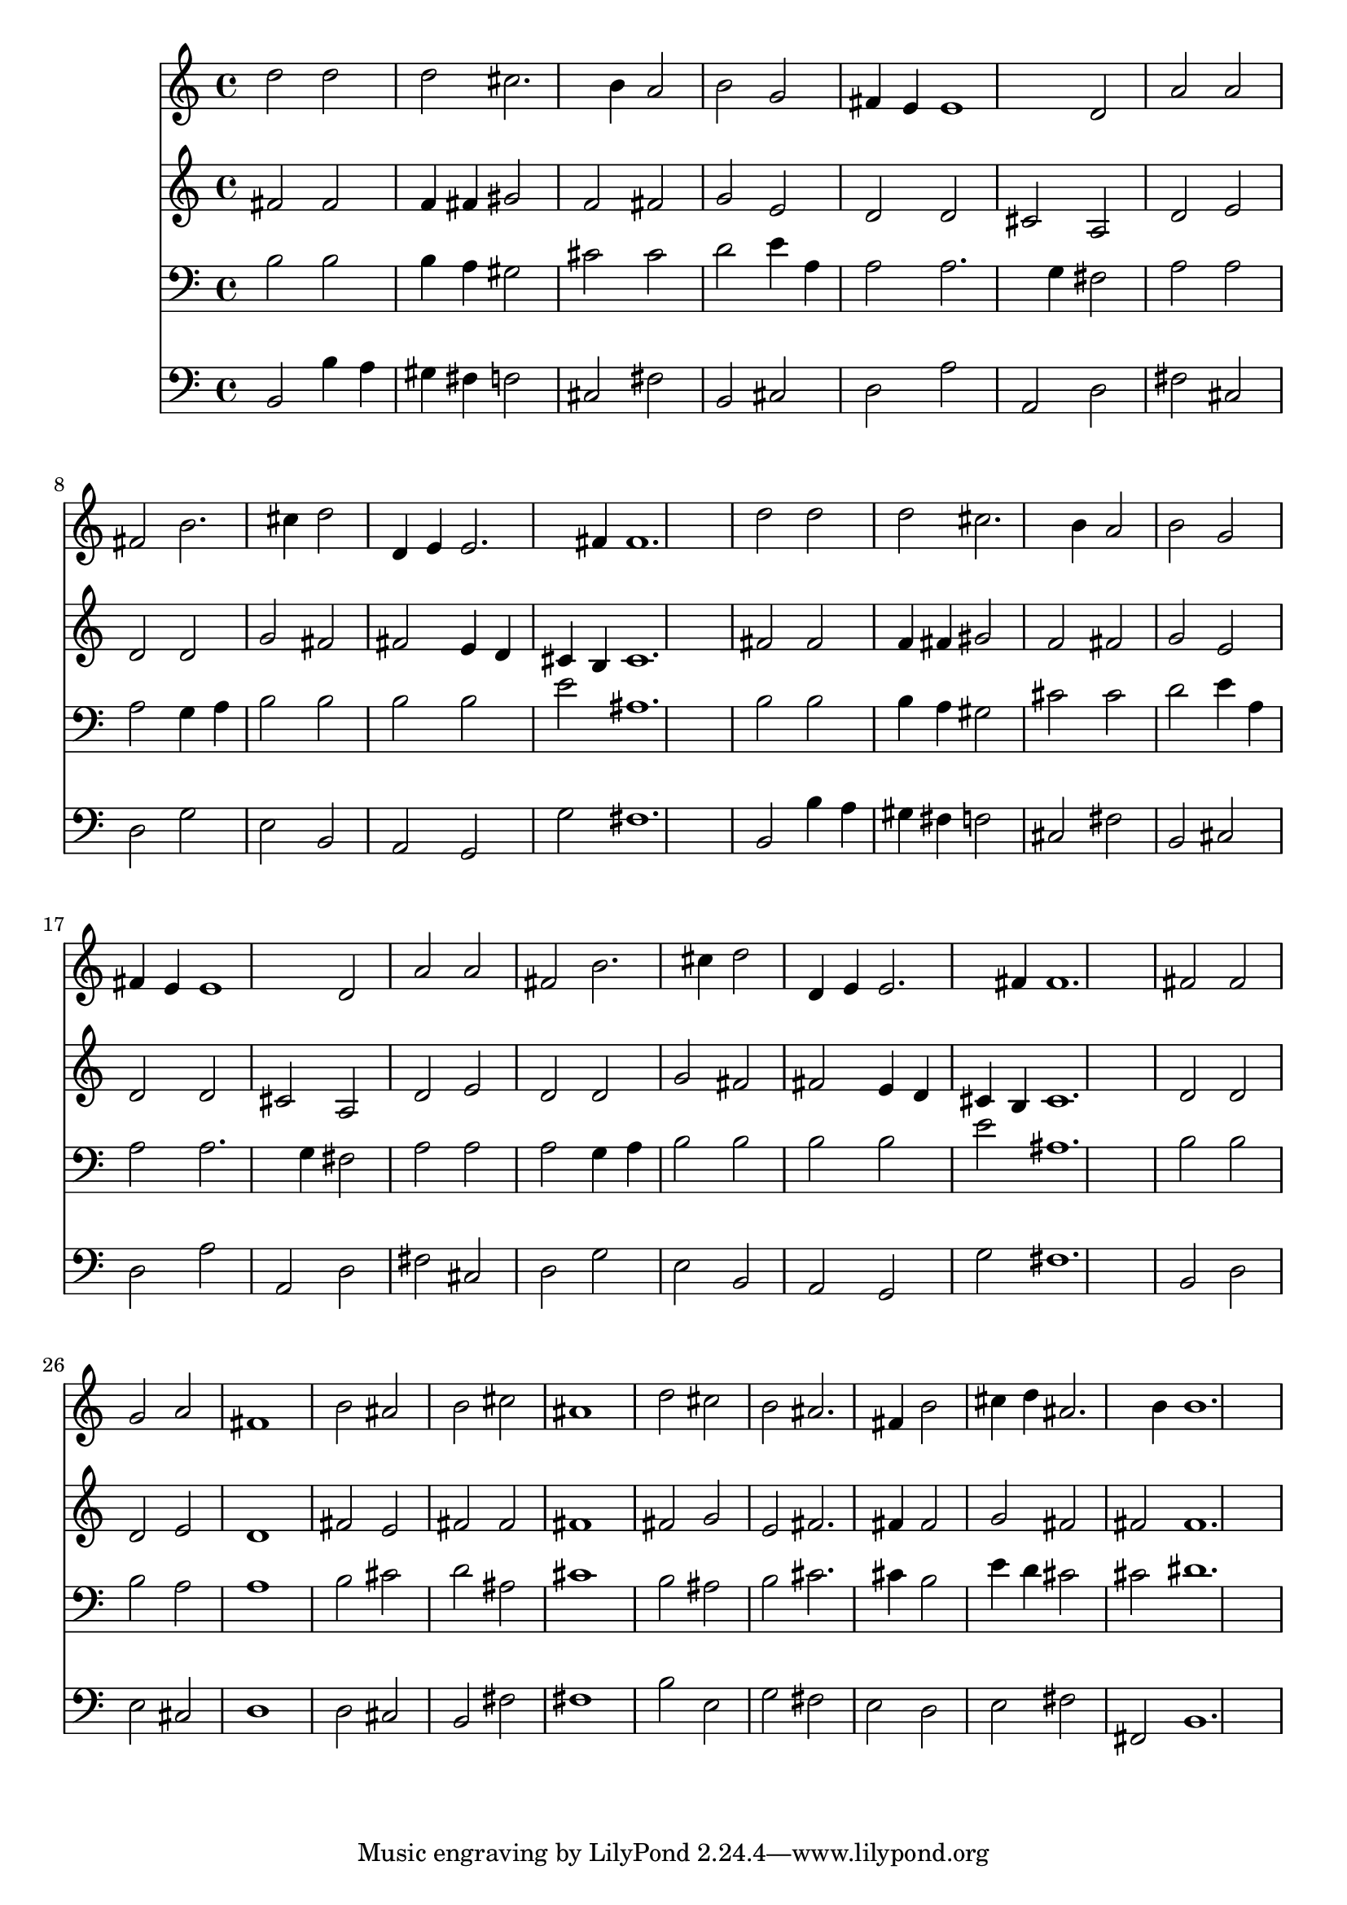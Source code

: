 % Lily was here -- automatically converted by /usr/local/lilypond/usr/bin/midi2ly from 012306b_.mid
\version "2.10.0"


trackAchannelA =  {
  
  \time 3/2 
  

  \key b \minor
  
  \tempo 4 = 160 
  
}

trackA = <<
  \context Voice = channelA \trackAchannelA
>>


trackBchannelA = \relative c {
  
  % [SEQUENCE_TRACK_NAME] Instrument 1
  d''2 d |
  % 2
  d cis2. b4 a2 |
  % 4
  b g |
  % 5
  fis4 e e1 d2 |
  % 7
  a' a |
  % 8
  fis b2. cis4 d2 |
  % 10
  d,4 e e2. fis4 fis1. d'2 d |
  % 14
  d cis2. b4 a2 |
  % 16
  b g |
  % 17
  fis4 e e1 d2 |
  % 19
  a' a |
  % 20
  fis b2. cis4 d2 |
  % 22
  d,4 e e2. fis4 fis1. fis2 fis |
  % 26
  g a |
  % 27
  fis1 |
  % 28
  b2 ais |
  % 29
  b cis |
  % 30
  ais1 |
  % 31
  d2 cis |
  % 32
  b ais2. fis4 b2 |
  % 34
  cis4 d ais2. b4 b1. 
}

trackB = <<
  \context Voice = channelA \trackBchannelA
>>


trackCchannelA =  {
  
  % [SEQUENCE_TRACK_NAME] Instrument 2
  
}

trackCchannelB = \relative c {
  fis'2 fis |
  % 2
  f4 fis gis2 |
  % 3
  f fis |
  % 4
  g e |
  % 5
  d d |
  % 6
  cis a |
  % 7
  d e |
  % 8
  d d |
  % 9
  g fis |
  % 10
  fis e4 d |
  % 11
  cis b cis1. fis2 fis |
  % 14
  f4 fis gis2 |
  % 15
  f fis |
  % 16
  g e |
  % 17
  d d |
  % 18
  cis a |
  % 19
  d e |
  % 20
  d d |
  % 21
  g fis |
  % 22
  fis e4 d |
  % 23
  cis b cis1. d2 d |
  % 26
  d e |
  % 27
  d1 |
  % 28
  fis2 e |
  % 29
  fis fis |
  % 30
  fis1 |
  % 31
  fis2 g |
  % 32
  e fis2. fis4 fis2 |
  % 34
  g fis |
  % 35
  fis fis1. 
}

trackC = <<
  \context Voice = channelA \trackCchannelA
  \context Voice = channelB \trackCchannelB
>>


trackDchannelA =  {
  
  % [SEQUENCE_TRACK_NAME] Instrument 3
  
}

trackDchannelB = \relative c {
  b'2 b |
  % 2
  b4 a gis2 |
  % 3
  cis cis |
  % 4
  d e4 a, |
  % 5
  a2 a2. g4 fis2 |
  % 7
  a a |
  % 8
  a g4 a |
  % 9
  b2 b |
  % 10
  b b |
  % 11
  e ais,1. b2 b |
  % 14
  b4 a gis2 |
  % 15
  cis cis |
  % 16
  d e4 a, |
  % 17
  a2 a2. g4 fis2 |
  % 19
  a a |
  % 20
  a g4 a |
  % 21
  b2 b |
  % 22
  b b |
  % 23
  e ais,1. b2 b |
  % 26
  b a |
  % 27
  a1 |
  % 28
  b2 cis |
  % 29
  d ais |
  % 30
  cis1 |
  % 31
  b2 ais |
  % 32
  b cis2. cis4 b2 |
  % 34
  e4 d cis2 |
  % 35
  cis dis1. 
}

trackD = <<

  \clef bass
  
  \context Voice = channelA \trackDchannelA
  \context Voice = channelB \trackDchannelB
>>


trackEchannelA =  {
  
  % [SEQUENCE_TRACK_NAME] Instrument 4
  
}

trackEchannelB = \relative c {
  b2 b'4 a |
  % 2
  gis fis f2 |
  % 3
  cis fis |
  % 4
  b, cis |
  % 5
  d a' |
  % 6
  a, d |
  % 7
  fis cis |
  % 8
  d g |
  % 9
  e b |
  % 10
  a g |
  % 11
  g' fis1. b,2 b'4 a |
  % 14
  gis fis f2 |
  % 15
  cis fis |
  % 16
  b, cis |
  % 17
  d a' |
  % 18
  a, d |
  % 19
  fis cis |
  % 20
  d g |
  % 21
  e b |
  % 22
  a g |
  % 23
  g' fis1. b,2 d |
  % 26
  e cis |
  % 27
  d1 |
  % 28
  d2 cis |
  % 29
  b fis' |
  % 30
  fis1 |
  % 31
  b2 e, |
  % 32
  g fis |
  % 33
  e d |
  % 34
  e fis |
  % 35
  fis, b1. 
}

trackE = <<

  \clef bass
  
  \context Voice = channelA \trackEchannelA
  \context Voice = channelB \trackEchannelB
>>


\score {
  <<
    \context Staff=trackB \trackB
    \context Staff=trackC \trackC
    \context Staff=trackD \trackD
    \context Staff=trackE \trackE
  >>
}
